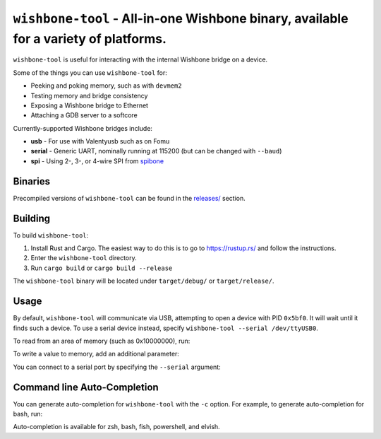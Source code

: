 ``wishbone-tool`` - All-in-one Wishbone binary, available for a variety of platforms.
=====================================================================================

``wishbone-tool`` is useful for interacting with the internal Wishbone
bridge on a device.

Some of the things you can use ``wishbone-tool`` for:

-  Peeking and poking memory, such as with ``devmem2``
-  Testing memory and bridge consistency
-  Exposing a Wishbone bridge to Ethernet
-  Attaching a GDB server to a softcore

Currently-supported Wishbone bridges include:

-  **usb** - For use with Valentyusb such as on Fomu
-  **serial** - Generic UART, nominally running at 115200 (but can be
   changed with ``--baud``)
-  **spi** - Using 2-, 3-, or 4-wire SPI from
   `spibone <https://github.com/litex-hub/spibone>`__

Binaries
--------

Precompiled versions of ``wishbone-tool`` can be found in the
`releases/ <https://github.com/litex-hub/wishbone-utils/releases>`__
section.

Building
--------

To build ``wishbone-tool``:

1. Install Rust and Cargo. The easiest way to do this is to go to
   https://rustup.rs/ and follow the instructions.
2. Enter the ``wishbone-tool`` directory.
3. Run ``cargo build`` or ``cargo build --release``

The ``wishbone-tool`` binary will be located under ``target/debug/`` or
``target/release/``.

Usage
-----

By default, ``wishbone-tool`` will communicate via USB, attempting to
open a device with PID ``0x5bf0``. It will wait until it finds such a
device. To use a serial device instead, specify
``wishbone-tool --serial /dev/ttyUSB0``.

To read from an area of memory (such as 0x10000000), run:

.. session:: shell-session

   $ wishbone-tool 0x10000000
   INFO [wishbone_tool::usb_bridge] waiting for target device
   INFO [wishbone_tool::usb_bridge] opened USB device device 019 on bus 001
   Value at 00000000: 6f80106f
   $

To write a value to memory, add an additional parameter:

.. session:: shell-session

   $ wishbone-tool 0x10000000 0x12345678
   INFO [wishbone_tool::usb_bridge] opened USB device device 019 on bus 001
   $ wishbone-tool 0x10000000
   INFO [wishbone_tool::usb_bridge] opened USB device device 019 on bus 001
   Value at 00000000: 12345678
   $

You can connect to a serial port by specifying the ``--serial``
argument:

.. session:: shell-session

   $ wishbone-tool --serial COM4: 0

Command line Auto-Completion
----------------------------

You can generate auto-completion for ``wishbone-tool`` with the ``-c``
option. For example, to generate auto-completion for bash, run:

.. session:: shell-session

   $ wishbone-tool -c bash > wishbone-tool.bash
   $ . wishbone-tool.bash
   $

Auto-completion is available for zsh, bash, fish, powershell, and
elvish.
